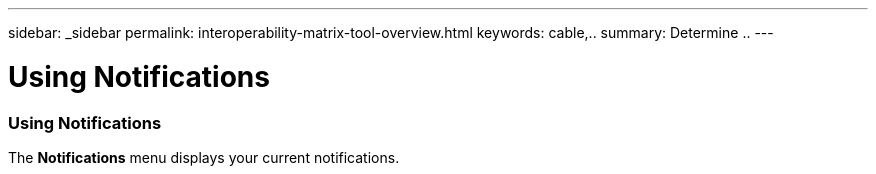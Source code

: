---
sidebar: _sidebar
permalink: interoperability-matrix-tool-overview.html
keywords: cable,..
summary:  Determine ..
---


= Using Notifications
:hardbreaks:
:nofooter:
:icons: font
:linkattrs:
:imagesdir: ./media/


[.lead]

=== Using Notifications
The *Notifications* menu displays your current notifications.

